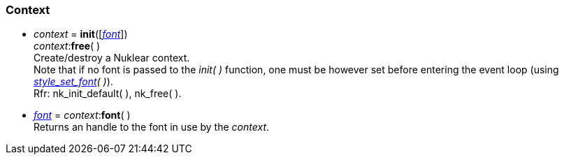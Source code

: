
[[context]]
=== Context

[[init]]
* _context_ = *init*([<<font, _font_>>]) +
_context_++:++*free*( ) +
[small]#Create/destroy a Nuklear context. +
Note that if no font is passed to the _init(&nbsp;)_ function, one must be however set
before entering the event loop (using _<<style_xxx, style_set_font>>(&nbsp;)_). +
Rfr: nk_init_default(&nbsp;), nk_free(&nbsp;).#

[[context.font]]
* <<font, _font_>> = _context_++:++*font*( ) +
[small]#Returns an handle to the font in use by the _context_.#

